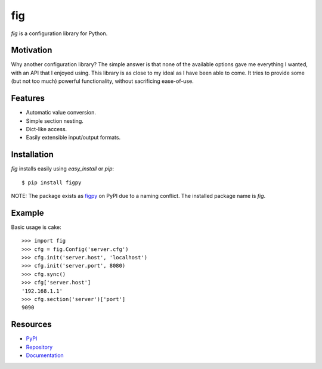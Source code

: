 fig
===

*fig* is a configuration library for Python.

Motivation
----------

Why another configuration library? The simple answer is that none of the
available options gave me everything I wanted, with an API that I enjoyed using.
This library is as close to my ideal as I have been able to come. It tries
to provide some (but not too much) powerful functionality, without sacrificing
ease-of-use.

Features
--------

* Automatic value conversion.
* Simple section nesting.
* Dict-like access.
* Easily extensible input/output formats.

Installation
------------

*fig* installs easily using *easy_install* or *pip*::
    
    $ pip install figpy

NOTE: The package exists as figpy_ on PyPI due to a naming conflict. The
installed package name is *fig*.

Example
-------

Basic usage is cake::
    
    >>> import fig
    >>> cfg = fig.Config('server.cfg')
    >>> cfg.init('server.host', 'localhost')
    >>> cfg.init('server.port', 8080)
    >>> cfg.sync()
    >>> cfg['server.host']
    '192.168.1.1'
    >>> cfg.section('server')['port']
    9090

Resources
---------

* PyPI_
* Repository_
* Documentation_

.. _figpy: https://pypi.python.org/pypi/figpy
.. _PyPI: https://pypi.python.org/pypi/figpy
.. _Repository: https://bitbucket.org/dhagrow/fig
.. _Documentation: http://fig.rtfd.org/
